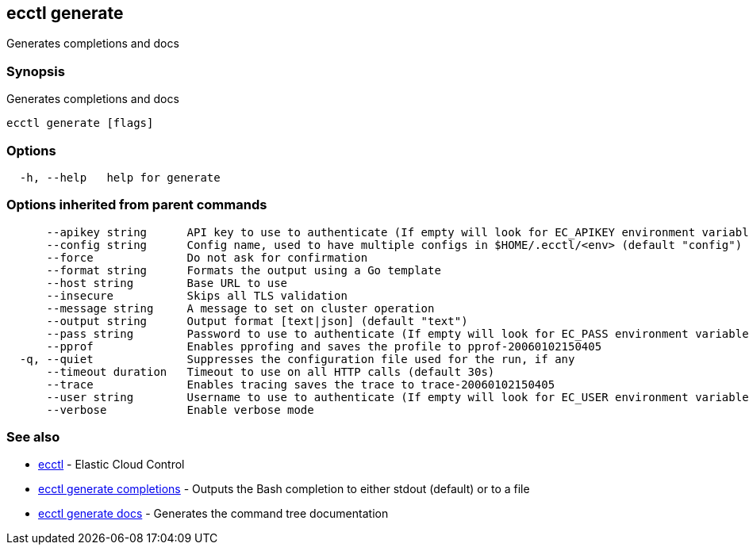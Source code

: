 [#ecctl_generate]
== ecctl generate

Generates completions and docs

[float]
=== Synopsis

Generates completions and docs

----
ecctl generate [flags]
----

[float]
=== Options

----
  -h, --help   help for generate
----

[float]
=== Options inherited from parent commands

----
      --apikey string      API key to use to authenticate (If empty will look for EC_APIKEY environment variable)
      --config string      Config name, used to have multiple configs in $HOME/.ecctl/<env> (default "config")
      --force              Do not ask for confirmation
      --format string      Formats the output using a Go template
      --host string        Base URL to use
      --insecure           Skips all TLS validation
      --message string     A message to set on cluster operation
      --output string      Output format [text|json] (default "text")
      --pass string        Password to use to authenticate (If empty will look for EC_PASS environment variable)
      --pprof              Enables pprofing and saves the profile to pprof-20060102150405
  -q, --quiet              Suppresses the configuration file used for the run, if any
      --timeout duration   Timeout to use on all HTTP calls (default 30s)
      --trace              Enables tracing saves the trace to trace-20060102150405
      --user string        Username to use to authenticate (If empty will look for EC_USER environment variable)
      --verbose            Enable verbose mode
----

[float]
=== See also

* xref:ecctl[ecctl]	 - Elastic Cloud Control
* xref:ecctl_generate_completions[ecctl generate completions]	 - Outputs the Bash completion to either stdout (default) or to a file
* xref:ecctl_generate_docs[ecctl generate docs]	 - Generates the command tree documentation
